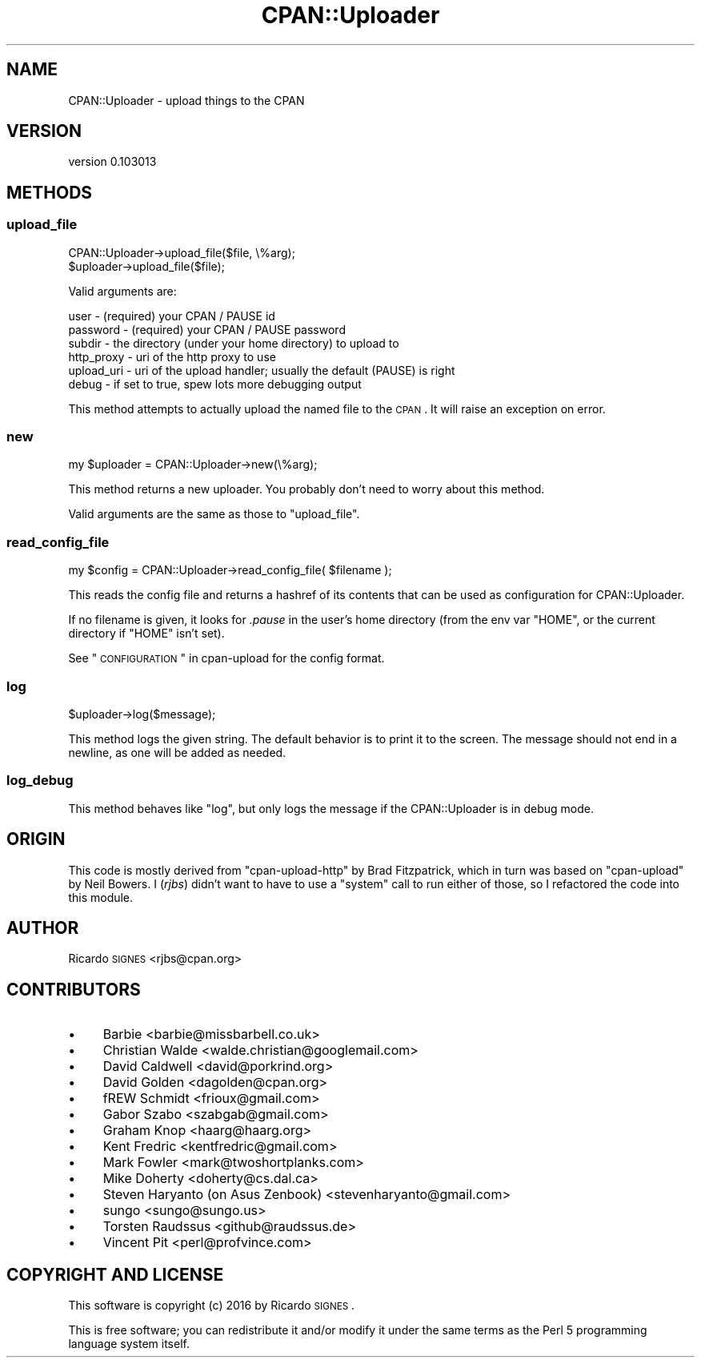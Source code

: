 .\" Automatically generated by Pod::Man 2.23 (Pod::Simple 3.35)
.\"
.\" Standard preamble:
.\" ========================================================================
.de Sp \" Vertical space (when we can't use .PP)
.if t .sp .5v
.if n .sp
..
.de Vb \" Begin verbatim text
.ft CW
.nf
.ne \\$1
..
.de Ve \" End verbatim text
.ft R
.fi
..
.\" Set up some character translations and predefined strings.  \*(-- will
.\" give an unbreakable dash, \*(PI will give pi, \*(L" will give a left
.\" double quote, and \*(R" will give a right double quote.  \*(C+ will
.\" give a nicer C++.  Capital omega is used to do unbreakable dashes and
.\" therefore won't be available.  \*(C` and \*(C' expand to `' in nroff,
.\" nothing in troff, for use with C<>.
.tr \(*W-
.ds C+ C\v'-.1v'\h'-1p'\s-2+\h'-1p'+\s0\v'.1v'\h'-1p'
.ie n \{\
.    ds -- \(*W-
.    ds PI pi
.    if (\n(.H=4u)&(1m=24u) .ds -- \(*W\h'-12u'\(*W\h'-12u'-\" diablo 10 pitch
.    if (\n(.H=4u)&(1m=20u) .ds -- \(*W\h'-12u'\(*W\h'-8u'-\"  diablo 12 pitch
.    ds L" ""
.    ds R" ""
.    ds C` ""
.    ds C' ""
'br\}
.el\{\
.    ds -- \|\(em\|
.    ds PI \(*p
.    ds L" ``
.    ds R" ''
'br\}
.\"
.\" Escape single quotes in literal strings from groff's Unicode transform.
.ie \n(.g .ds Aq \(aq
.el       .ds Aq '
.\"
.\" If the F register is turned on, we'll generate index entries on stderr for
.\" titles (.TH), headers (.SH), subsections (.SS), items (.Ip), and index
.\" entries marked with X<> in POD.  Of course, you'll have to process the
.\" output yourself in some meaningful fashion.
.ie \nF \{\
.    de IX
.    tm Index:\\$1\t\\n%\t"\\$2"
..
.    nr % 0
.    rr F
.\}
.el \{\
.    de IX
..
.\}
.\"
.\" Accent mark definitions (@(#)ms.acc 1.5 88/02/08 SMI; from UCB 4.2).
.\" Fear.  Run.  Save yourself.  No user-serviceable parts.
.    \" fudge factors for nroff and troff
.if n \{\
.    ds #H 0
.    ds #V .8m
.    ds #F .3m
.    ds #[ \f1
.    ds #] \fP
.\}
.if t \{\
.    ds #H ((1u-(\\\\n(.fu%2u))*.13m)
.    ds #V .6m
.    ds #F 0
.    ds #[ \&
.    ds #] \&
.\}
.    \" simple accents for nroff and troff
.if n \{\
.    ds ' \&
.    ds ` \&
.    ds ^ \&
.    ds , \&
.    ds ~ ~
.    ds /
.\}
.if t \{\
.    ds ' \\k:\h'-(\\n(.wu*8/10-\*(#H)'\'\h"|\\n:u"
.    ds ` \\k:\h'-(\\n(.wu*8/10-\*(#H)'\`\h'|\\n:u'
.    ds ^ \\k:\h'-(\\n(.wu*10/11-\*(#H)'^\h'|\\n:u'
.    ds , \\k:\h'-(\\n(.wu*8/10)',\h'|\\n:u'
.    ds ~ \\k:\h'-(\\n(.wu-\*(#H-.1m)'~\h'|\\n:u'
.    ds / \\k:\h'-(\\n(.wu*8/10-\*(#H)'\z\(sl\h'|\\n:u'
.\}
.    \" troff and (daisy-wheel) nroff accents
.ds : \\k:\h'-(\\n(.wu*8/10-\*(#H+.1m+\*(#F)'\v'-\*(#V'\z.\h'.2m+\*(#F'.\h'|\\n:u'\v'\*(#V'
.ds 8 \h'\*(#H'\(*b\h'-\*(#H'
.ds o \\k:\h'-(\\n(.wu+\w'\(de'u-\*(#H)/2u'\v'-.3n'\*(#[\z\(de\v'.3n'\h'|\\n:u'\*(#]
.ds d- \h'\*(#H'\(pd\h'-\w'~'u'\v'-.25m'\f2\(hy\fP\v'.25m'\h'-\*(#H'
.ds D- D\\k:\h'-\w'D'u'\v'-.11m'\z\(hy\v'.11m'\h'|\\n:u'
.ds th \*(#[\v'.3m'\s+1I\s-1\v'-.3m'\h'-(\w'I'u*2/3)'\s-1o\s+1\*(#]
.ds Th \*(#[\s+2I\s-2\h'-\w'I'u*3/5'\v'-.3m'o\v'.3m'\*(#]
.ds ae a\h'-(\w'a'u*4/10)'e
.ds Ae A\h'-(\w'A'u*4/10)'E
.    \" corrections for vroff
.if v .ds ~ \\k:\h'-(\\n(.wu*9/10-\*(#H)'\s-2\u~\d\s+2\h'|\\n:u'
.if v .ds ^ \\k:\h'-(\\n(.wu*10/11-\*(#H)'\v'-.4m'^\v'.4m'\h'|\\n:u'
.    \" for low resolution devices (crt and lpr)
.if \n(.H>23 .if \n(.V>19 \
\{\
.    ds : e
.    ds 8 ss
.    ds o a
.    ds d- d\h'-1'\(ga
.    ds D- D\h'-1'\(hy
.    ds th \o'bp'
.    ds Th \o'LP'
.    ds ae ae
.    ds Ae AE
.\}
.rm #[ #] #H #V #F C
.\" ========================================================================
.\"
.IX Title "CPAN::Uploader 3"
.TH CPAN::Uploader 3 "2016-09-07" "perl v5.12.3" "User Contributed Perl Documentation"
.\" For nroff, turn off justification.  Always turn off hyphenation; it makes
.\" way too many mistakes in technical documents.
.if n .ad l
.nh
.SH "NAME"
CPAN::Uploader \- upload things to the CPAN
.SH "VERSION"
.IX Header "VERSION"
version 0.103013
.SH "METHODS"
.IX Header "METHODS"
.SS "upload_file"
.IX Subsection "upload_file"
.Vb 1
\&  CPAN::Uploader\->upload_file($file, \e%arg);
\&
\&  $uploader\->upload_file($file);
.Ve
.PP
Valid arguments are:
.PP
.Vb 6
\&  user       \- (required) your CPAN / PAUSE id
\&  password   \- (required) your CPAN / PAUSE password
\&  subdir     \- the directory (under your home directory) to upload to
\&  http_proxy \- uri of the http proxy to use
\&  upload_uri \- uri of the upload handler; usually the default (PAUSE) is right
\&  debug      \- if set to true, spew lots more debugging output
.Ve
.PP
This method attempts to actually upload the named file to the \s-1CPAN\s0.  It will
raise an exception on error.
.SS "new"
.IX Subsection "new"
.Vb 1
\&  my $uploader = CPAN::Uploader\->new(\e%arg);
.Ve
.PP
This method returns a new uploader.  You probably don't need to worry about
this method.
.PP
Valid arguments are the same as those to \f(CW\*(C`upload_file\*(C'\fR.
.SS "read_config_file"
.IX Subsection "read_config_file"
.Vb 1
\&  my $config = CPAN::Uploader\->read_config_file( $filename );
.Ve
.PP
This reads the config file and returns a hashref of its contents that can be
used as configuration for CPAN::Uploader.
.PP
If no filename is given, it looks for \fI.pause\fR in the user's home directory
(from the env var \f(CW\*(C`HOME\*(C'\fR, or the current directory if \f(CW\*(C`HOME\*(C'\fR isn't set).
.PP
See \*(L"\s-1CONFIGURATION\s0\*(R" in cpan-upload for the config format.
.SS "log"
.IX Subsection "log"
.Vb 1
\&  $uploader\->log($message);
.Ve
.PP
This method logs the given string.  The default behavior is to print it to the
screen.  The message should not end in a newline, as one will be added as
needed.
.SS "log_debug"
.IX Subsection "log_debug"
This method behaves like \f(CW"log"\fR, but only logs the message if the
CPAN::Uploader is in debug mode.
.SH "ORIGIN"
.IX Header "ORIGIN"
This code is mostly derived from \f(CW\*(C`cpan\-upload\-http\*(C'\fR by Brad Fitzpatrick, which
in turn was based on \f(CW\*(C`cpan\-upload\*(C'\fR by Neil Bowers.  I (\fIrjbs\fR) didn't want to
have to use a \f(CW\*(C`system\*(C'\fR call to run either of those, so I refactored the code
into this module.
.SH "AUTHOR"
.IX Header "AUTHOR"
Ricardo \s-1SIGNES\s0 <rjbs@cpan.org>
.SH "CONTRIBUTORS"
.IX Header "CONTRIBUTORS"
.IP "\(bu" 4
Barbie <barbie@missbarbell.co.uk>
.IP "\(bu" 4
Christian Walde <walde.christian@googlemail.com>
.IP "\(bu" 4
David Caldwell <david@porkrind.org>
.IP "\(bu" 4
David Golden <dagolden@cpan.org>
.IP "\(bu" 4
fREW Schmidt <frioux@gmail.com>
.IP "\(bu" 4
Gabor Szabo <szabgab@gmail.com>
.IP "\(bu" 4
Graham Knop <haarg@haarg.org>
.IP "\(bu" 4
Kent Fredric <kentfredric@gmail.com>
.IP "\(bu" 4
Mark Fowler <mark@twoshortplanks.com>
.IP "\(bu" 4
Mike Doherty <doherty@cs.dal.ca>
.IP "\(bu" 4
Steven Haryanto (on Asus Zenbook) <stevenharyanto@gmail.com>
.IP "\(bu" 4
sungo <sungo@sungo.us>
.IP "\(bu" 4
Torsten Raudssus <github@raudssus.de>
.IP "\(bu" 4
Vincent Pit <perl@profvince.com>
.SH "COPYRIGHT AND LICENSE"
.IX Header "COPYRIGHT AND LICENSE"
This software is copyright (c) 2016 by Ricardo \s-1SIGNES\s0.
.PP
This is free software; you can redistribute it and/or modify it under
the same terms as the Perl 5 programming language system itself.
